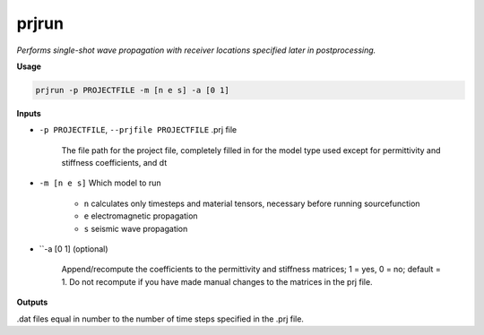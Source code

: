 prjrun
##########################

*Performs single-shot wave propagation with receiver locations specified*
*later in postprocessing.*

**Usage**

.. code-block:: bash

    prjrun -p PROJECTFILE -m [n e s] -a [0 1]

**Inputs**

* ``-p PROJECTFILE``, ``--prjfile PROJECTFILE`` .prj file

    The file path for the project file, completely filled in for the model
    type used except for permittivity and stiffness coefficients, and dt

* ``-m [n e s]`` Which model to run

    * ``n`` calculates only timesteps and material tensors, necessary before running sourcefunction
    * ``e`` electromagnetic propagation
    * ``s`` seismic wave propagation

* ``-a [0 1] (optional)

    Append/recompute the coefficients to the permittivity and
    stiffness matrices; 1 = yes, 0 = no; default = 1. Do not
    recompute if you have made manual changes to the matrices in the prj file.

**Outputs**

.dat files equal in number to the number of time steps specified in the .prj file.

